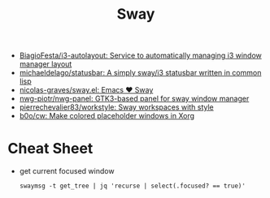 :PROPERTIES:
:ID:       8afd4edc-73cf-421d-a51c-48f03a12a9ef
:END:
#+title: Sway

- [[https://github.com/BiagioFesta/i3-autolayout][BiagioFesta/i3-autolayout: Service to automatically managing i3 window manager layout]]
- [[https://github.com/michaeldelago/statusbar][michaeldelago/statusbar: A simply sway/i3 statusbar written in common lisp]]
- [[https://github.com/nicolas-graves/sway.el][nicolas-graves/sway.el: Emacs ❤️ Sway]]
- [[https://github.com/nwg-piotr/nwg-panel][nwg-piotr/nwg-panel: GTK3-based panel for sway window manager]]
- [[https://github.com/pierrechevalier83/workstyle][pierrechevalier83/workstyle: Sway workspaces with style]]
- [[https://github.com/b0o/cw][b0o/cw: Make colored placeholder windows in Xorg]]

* Cheat Sheet

- get current focused window
  : swaymsg -t get_tree | jq 'recurse | select(.focused? == true)'

